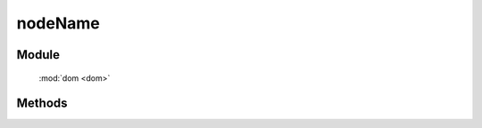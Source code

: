 ﻿.. currentmodule:: dom

nodeName
=================================

Module
-----------------------------------------------

  :mod:`dom <dom>`


Methods
-----------------------------------------------

.. function:: nodeName

    | String **nodeName** ( selector )
    | 获取符合选择器的第一个元素的小写 nodeName 值.